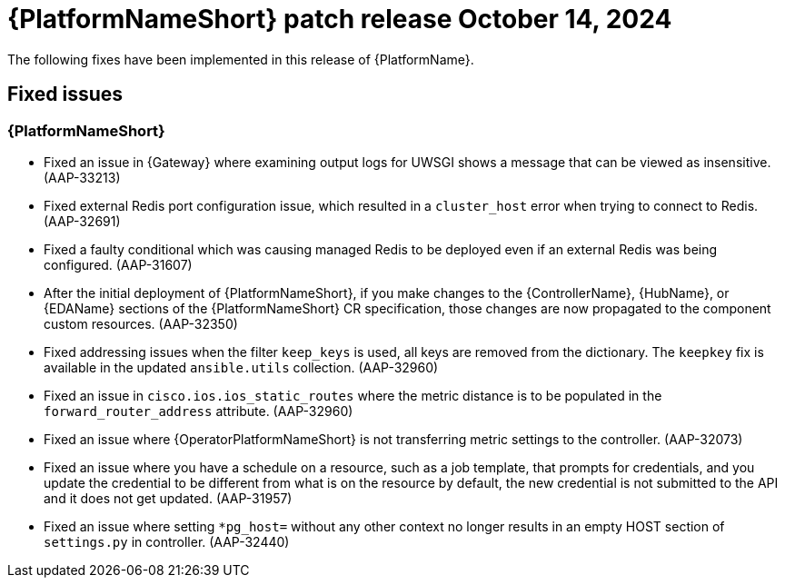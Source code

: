 [[aap-25-1-14-oct]]

= {PlatformNameShort} patch release October 14, 2024

The following fixes have been implemented in this release of {PlatformName}.

== Fixed issues

=== {PlatformNameShort}

* Fixed an issue in {Gateway} where examining output logs for UWSGI shows a message that can be viewed as insensitive. (AAP-33213)

* Fixed external Redis port configuration issue, which resulted in a `cluster_host` error when trying to connect to Redis. (AAP-32691)

* Fixed a faulty conditional which was causing managed Redis to be deployed even if an external Redis was being configured. (AAP-31607)

* After the initial deployment of {PlatformNameShort}, if you make changes to the {ControllerName}, {HubName}, or {EDAName} sections of the {PlatformNameShort} CR specification, those changes are now propagated to the component custom resources. (AAP-32350)

* Fixed addressing issues when the filter `keep_keys` is used, all keys are removed from the dictionary. The `keepkey` fix is available in the updated `ansible.utils` collection. (AAP-32960)

* Fixed an issue in `cisco.ios.ios_static_routes` where the metric distance is to be populated in the `forward_router_address` attribute. (AAP-32960)

* Fixed an issue where {OperatorPlatformNameShort} is not transferring metric settings to the controller. (AAP-32073)

* Fixed an issue where you have a schedule on a resource, such as a job template, that prompts for credentials, and you update the credential to be different from what is on the resource by default, the new credential is not submitted to the API and it does not get updated. (AAP-31957)

* Fixed an issue where setting `*pg_host=` without any other context no longer results in an empty HOST section of `settings.py` in controller. (AAP-32440)

// Commenting this out for now as the advisories are not yet published to the Errata tab on the downloads page: https://access.redhat.com/downloads/content/480/ver=2.5/rhel---9/2.5/x86_64/product-errata

// == Advisories
// The following errata advisories are included in this release:

// * link:https://access.redhat.com/errata/[]

// * link:https://access.redhat.com/errata/[]

// * link:https://access.redhat.com/errata/[]

// * link:https://access.redhat.com/errata/[]

